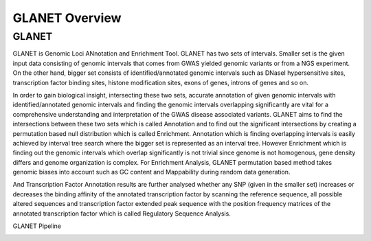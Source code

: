 ===============
GLANET Overview
===============

------
GLANET
------

GLANET is Genomic Loci ANnotation and Enrichment Tool.
GLANET has two sets of intervals.
Smaller set is the given input data consisting of genomic intervals that comes from GWAS yielded genomic variants or from a NGS experiment. 
On the other hand, bigger set consists of identified/annotated genomic intervals such as DNaseI hypersensitive sites, transcription factor binding sites, histone modification sites, exons of genes, introns of genes and so on.

In order to gain biological insight, intersecting these two sets, accurate annotation of given genomic intervals with identified/annotated genomic intervals and finding the genomic intervals overlapping significantly are vital for a comprehensive understanding and interpretation of the GWAS disease associated variants.
GLANET aims to find the intersections between these two sets which is called Annotation and to find out the significant intersections by creating a permutation based null distribution which is called Enrichment. 
Annotation which is finding overlapping intervals is easily achieved by interval tree search where the bigger set is represented as an interval tree. 
However Enrichment which is finding out the genomic intervals which overlap significantly is not trivial since genome is not homogenous, gene density differs and genome organization is complex. 
For Enrichment Analysis, GLANET permutation based method takes genomic biases into account such as GC content and Mappability during random data generation. 

And Transcription Factor Annotation results are further analysed whether any SNP (given in the smaller set) increases or decreases the binding affinity of the annotated transcription factor by scanning the reference sequence, all possible altered sequences and transcription factor extended peak sequence with the position frequency matrices of the annotated transcription factor which is called Regulatory Sequence Analysis.

GLANET Pipeline

.. image:: GLANET_pipeline.jpg